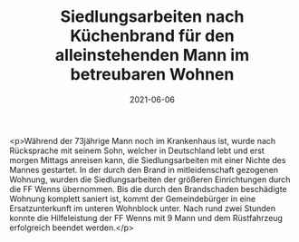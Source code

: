 #+TITLE: Siedlungsarbeiten nach Küchenbrand für den alleinstehenden Mann im betreubaren Wohnen
#+DATE: 2021-06-06
#+FACEBOOK_URL: https://facebook.com/ffwenns/posts/5693987227343022

<p>Während der 73jährige Mann noch im Krankenhaus ist, wurde nach Rücksprache mit seinem Sohn, welcher in Deutschland lebt und erst morgen Mittags anreisen kann, die Siedlungsarbeiten mit einer Nichte des Mannes gestartet. In der durch den Brand in mitleidenschaft gezogenen Wohnung, wurden die Siedlungsarbeiten der größeren Einrichtungen durch die FF Wenns übernommen. Bis die durch den Brandschaden beschädigte Wohnung komplett saniert ist, kommt der Gemeindebürger in eine Ersatzunterkunft im unteren Wohnblock unter. Nach rund zwei Stunden konnte die Hilfeleistung der FF Wenns mit 9 Mann und dem Rüstfahrzeug erfolgreich beendet werden.</p>
